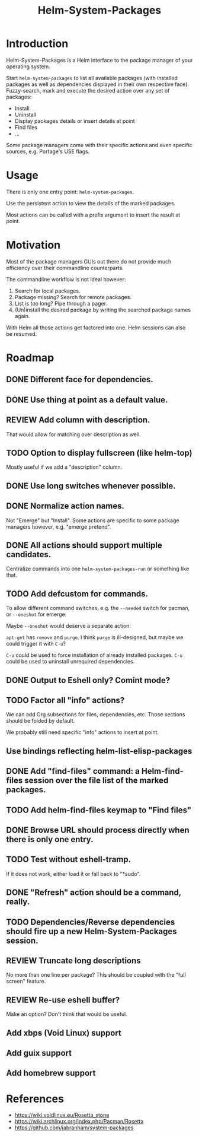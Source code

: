 #+TITLE: Helm-System-Packages

* Introduction

Helm-System-Packages is a Helm interface to the package manager of your operating system.

Start ~helm-system-packages~ to list all available packages (with installed
packages as well as dependencies displayed in their own respective face).
Fuzzy-search, mark and execute the desired action over any set of packages:

- Install
- Uninstall
- Display packages details or insert details at point
- Find files
- ...

Some package managers come with their specific actions and even specific sources, e.g. Portage's USE flags.

* Usage

There is only one entry point: ~helm-system-packages~.

Use the persistent action to view the details of the marked packages.

Most actions can be called with a prefix argument to insert the result at point.

* Motivation

Most of the package managers GUIs out there do not provide much efficiency over their commandline counterparts.

The commandline workflow is not ideal however:

1. Search for local packages.
2. Package missing?  Search for remote packages.
3. List is too long?  Pipe through a pager.
4. (Un)install the desired package by writing the searched package names again.

With Helm all those actions get factored into one.
Helm sessions can also be resumed.

* Roadmap
** DONE Different face for dependencies.
** DONE Use thing at point as a default value.
** REVIEW Add column with description.
That would allow for matching over description as well.
** TODO Option to display fullscreen (like helm-top)
Mostly useful if we add a "description" column.
** DONE Use long switches whenever possible.
** DONE Normalize action names.
Not "Emerge" but "Install".
Some actions are specific to some package managers however, e.g. "emerge pretend".
** DONE All actions should support multiple candidates.
Centralize commands into one ~helm-system-packages-run~ or something like that.
** TODO Add defcustom for commands.
To allow different command switches, e.g. the ~--needed~ switch for pacman, or ~--oneshot~ for emerge.

Maybe ~--oneshot~ would deserve a separate action.

~apt-get~ has ~remove~ and ~purge~.  I think ~purge~ is ill-designed, but maybe we could trigger it with ~C-u~?

~C-u~ could be used to force installation of already installed packages.
~C-u~ could be used to uninstall unrequired dependencies.
** DONE Output to Eshell only? Comint mode?
** TODO Factor all "info" actions?
We can add Org subsections for files, dependencies, etc.
Those sections should be folded by default.

We probably still need specific "info" actions to insert at point.
** Use bindings reflecting helm-list-elisp-packages
** DONE Add "find-files" command: a Helm-find-files session over the file list of the marked packages.
** TODO Add helm-find-files keymap to "Find files"
** DONE Browse URL should process directly when there is only one entry.
** TODO Test without eshell-tramp.
If it does not work, either load it or fall back to "*sudo".
** DONE "Refresh" action should be a command, really.
** TODO Dependencies/Reverse dependencies should fire up a new Helm-System-Packages session.
** REVIEW Truncate long descriptions
No more than one line per package?
This should be coupled with the "full screen" feature.
** REVIEW Re-use eshell buffer?
Make an option?  Don't think that would be useful.
** Add xbps (Void Linux) support
** Add guix support
** Add homebrew support

* References
- https://wiki.voidlinux.eu/Rosetta_stone
- https://wiki.archlinux.org/index.php/Pacman/Rosetta
- https://github.com/jabranham/system-packages
